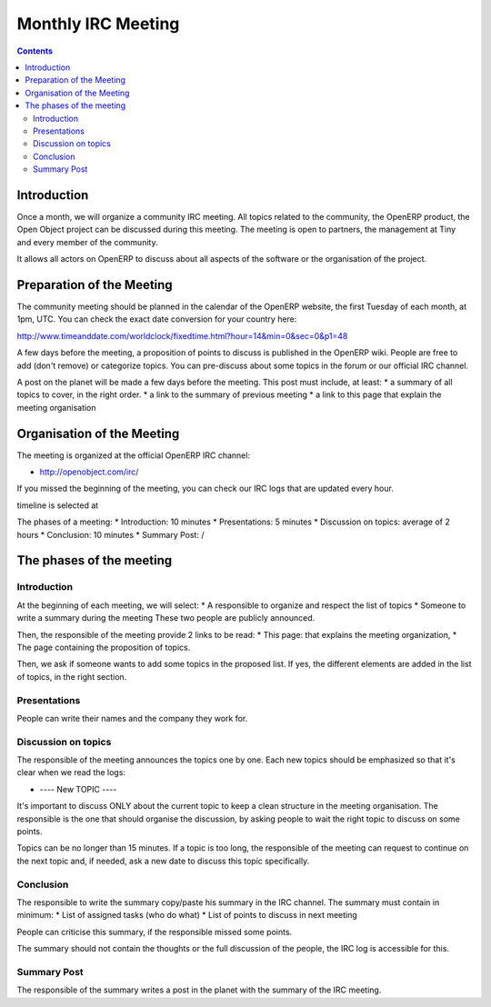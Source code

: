 
.. _irc-meeting-link:

Monthly IRC Meeting
-------------------

.. contents::

Introduction
++++++++++++

Once a month, we will organize a community IRC meeting. All topics related to
the community, the OpenERP product, the Open Object project can be discussed
during this meeting. The meeting is open to partners, the management at Tiny
and every member of the community.

It allows all actors on OpenERP to discuss about all aspects of the software
or the organisation of the project.

Preparation of the Meeting
++++++++++++++++++++++++++

The community meeting should be planned in the calendar of the OpenERP
website, the first Tuesday of each month, at 1pm, UTC. You can check the exact
date conversion for your country here:

http://www.timeanddate.com/worldclock/fixedtime.html?hour=14&min=0&sec=0&p1=48

A few days before the meeting, a proposition of points to discuss is published
in the OpenERP wiki. People are free to add (don't remove) or categorize topics.
You can pre-discuss about some topics in the forum or our official IRC channel.

A post on the planet will be made a few days before the meeting. This post must include,
at least:
* a summary of all topics to cover, in the right order.
* a link to the summary of previous meeting
* a link to this page that explain the meeting organisation


Organisation of the Meeting
+++++++++++++++++++++++++++

The meeting is organized at the official OpenERP IRC channel:

* http://openobject.com/irc/

If you missed the beginning of the meeting, you can check our IRC logs that
are updated every hour.

timeline is selected at 

The phases of a meeting:
* Introduction: 10 minutes
* Presentations: 5 minutes
* Discussion on topics: average of 2 hours
* Conclusion: 10 minutes
* Summary Post: /


The phases of the meeting
+++++++++++++++++++++++++

Introduction
~~~~~~~~~~~~

At the beginning of each meeting, we will select:
* A responsible to organize and respect the list of topics
* Someone to write a summary during the meeting
These two people are publicly announced.

Then, the responsible of the meeting provide 2 links to be read:
* This page: that explains the meeting organization,
* The page containing the proposition of topics.

Then, we ask if someone wants to add some topics in the proposed list. If yes,
the different elements are added in the list of topics, in the right section.


Presentations
~~~~~~~~~~~~~

People can write their names and the company they work for.

Discussion on topics
~~~~~~~~~~~~~~~~~~~~

The responsible of the meeting announces the topics one by one. Each new topics
should be emphasized so that it's clear when we read the logs:

* ---- New TOPIC ----

It's important to discuss ONLY about the current topic to keep a clean
structure in the meeting organisation. The responsible is the one that
should organise the discussion, by asking people to wait the right
topic to discuss on some points.

Topics can be no longer than 15 minutes. If a topic is too long, the
responsible of the meeting can request to continue on the next topic and,
if needed, ask a new date to discuss this topic specifically.

Conclusion
~~~~~~~~~~

The responsible to write the summary copy/paste his summary in the IRC
channel. The summary must contain in minimum:
* List of assigned tasks (who do what)
* List of points to discuss in next meeting

People can criticise this summary, if the responsible missed some points.

The summary should not contain the thoughts or the full discussion of the
people, the IRC log is accessible for this.


Summary Post
~~~~~~~~~~~~

The responsible of the summary writes a post in the planet with the summary
of the IRC meeting.

